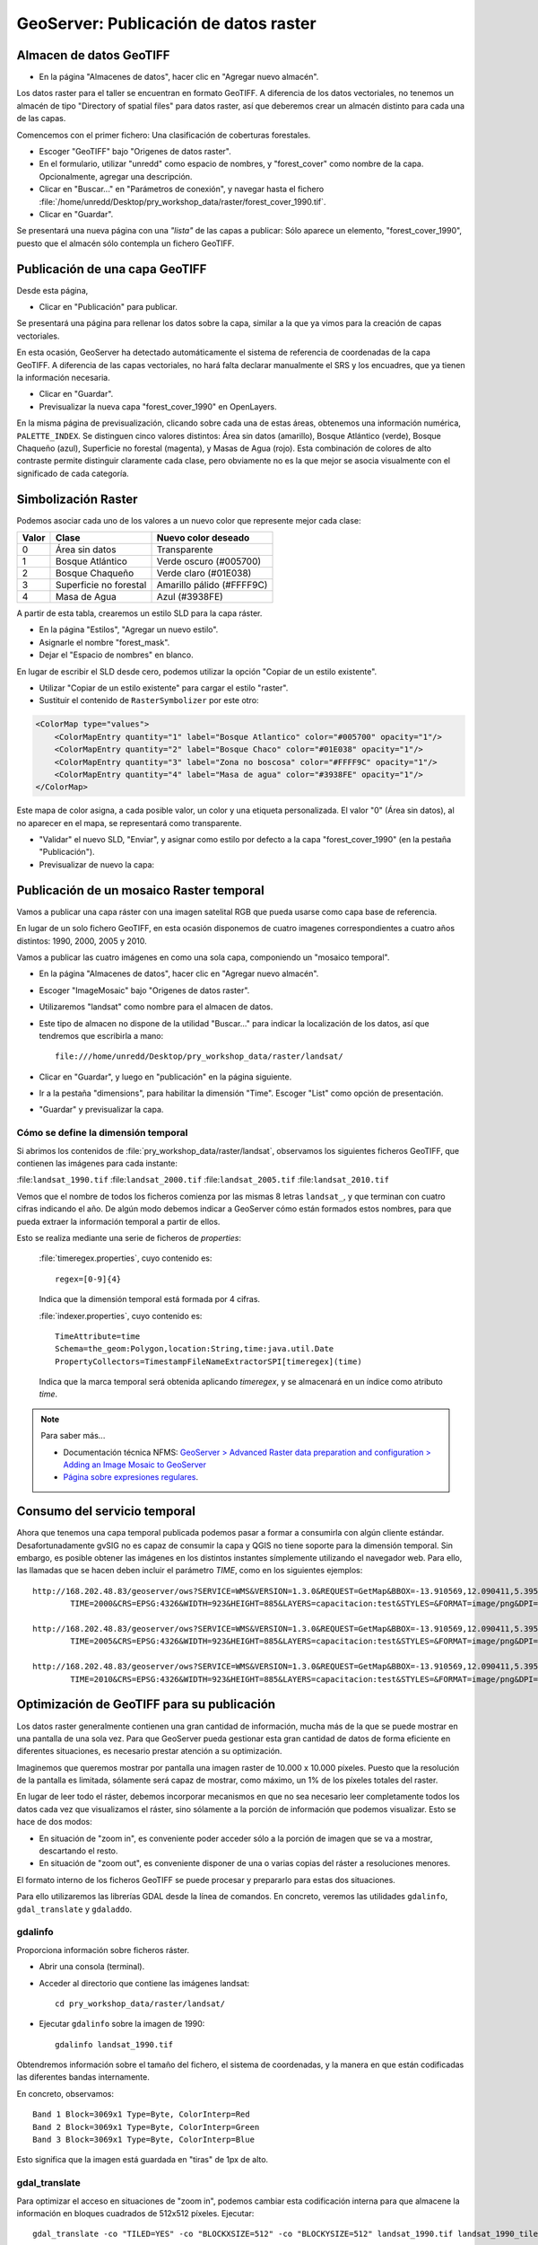 GeoServer: Publicación de datos raster
===============================================

Almacen de datos GeoTIFF
------------------------

* En la página "Almacenes de datos", hacer clic en "Agregar nuevo almacén".

Los datos raster para el taller se encuentran en formato GeoTIFF.
A diferencia de los datos vectoriales, no tenemos un almacén de tipo
"Directory of spatial files" para datos raster, así que deberemos crear
un almacén distinto para cada una de las capas.

Comencemos con el primer fichero: Una clasificación de coberturas forestales.

* Escoger "GeoTIFF" bajo "Origenes de datos raster".
* En el formulario, utilizar "unredd" como espacio de nombres, y "forest_cover" como nombre de la capa. Opcionalmente, agregar una descripción.
* Clicar en "Buscar..." en "Parámetros de conexión", y navegar hasta el fichero :file:`/home/unredd/Desktop/pry_workshop_data/raster/forest_cover_1990.tif`.
* Clicar en "Guardar".

Se presentará una nueva página con una *"lista"* de las capas a publicar: Sólo aparece un elemento, "forest_cover_1990", puesto que el almacén sólo contempla un fichero GeoTIFF.


Publicación de una capa GeoTIFF
-------------------------------

Desde esta página,

* Clicar en "Publicación" para publicar.

Se presentará una página para rellenar los datos sobre la capa, similar a la que ya vimos para la creación de capas vectoriales.

En esta ocasión, GeoServer ha detectado automáticamente el sistema de referencia de coordenadas de la capa GeoTIFF.
A diferencia de las capas vectoriales, no hará falta declarar manualmente el SRS y los encuadres, que ya tienen la información necesaria.

* Clicar en "Guardar".

* Previsualizar la nueva capa "forest_cover_1990" en OpenLayers.

En la misma página de previsualización, clicando sobre cada una de estas áreas, obtenemos una información numérica, ``PALETTE_INDEX``. Se
distinguen cinco valores distintos: Área sin datos (amarillo), Bosque Atlántico (verde), Bosque Chaqueño (azul), Superficie no 
forestal (magenta), y Masas de Agua (rojo). Esta combinación de colores de alto contraste permite distinguir claramente
cada clase, pero obviamente no es la que mejor se asocia visualmente con el significado de cada categoría.

Simbolización Raster
--------------------

Podemos asociar cada uno de los valores a un nuevo color que represente mejor cada clase:

=====  ======================  =========================
Valor  Clase                   Nuevo color deseado
=====  ======================  =========================
0      Área sin datos          Transparente
1      Bosque Atlántico        Verde oscuro (#005700)
2      Bosque Chaqueño         Verde claro (#01E038)
3      Superficie no forestal  Amarillo pálido (#FFFF9C)
4      Masa de Agua            Azul (#3938FE)
=====  ======================  =========================

A partir de esta tabla, crearemos un estilo SLD para la capa ráster.

* En la página "Estilos", "Agregar un nuevo estilo".
* Asignarle el nombre "forest_mask".
* Dejar el "Espacio de nombres" en blanco.

En lugar de escribir el SLD desde cero, podemos utilizar la opción "Copiar de un estilo existente".

* Utilizar "Copiar de un estilo existente" para cargar el estilo "raster".
* Sustituir el contenido de ``RasterSymbolizer`` por este otro:

.. code-block:: xml

    <ColorMap type="values">
        <ColorMapEntry quantity="1" label="Bosque Atlantico" color="#005700" opacity="1"/>
        <ColorMapEntry quantity="2" label="Bosque Chaco" color="#01E038" opacity="1"/>
        <ColorMapEntry quantity="3" label="Zona no boscosa" color="#FFFF9C" opacity="1"/>
        <ColorMapEntry quantity="4" label="Masa de agua" color="#3938FE" opacity="1"/>
    </ColorMap>

Este mapa de color asigna, a cada posible valor, un color y una etiqueta personalizada. El valor "0" (Área sin datos), al no aparecer en el mapa, se representará como transparente.

* "Validar" el nuevo SLD, "Enviar", y asignar como estilo por defecto a la capa "forest_cover_1990" (en la pestaña "Publicación").
* Previsualizar de nuevo la capa:


Publicación de un mosaico Raster temporal
-----------------------------------------

Vamos a publicar una capa ráster con una imagen satelital RGB que pueda usarse como capa base de referencia.

En lugar de un solo fichero GeoTIFF, en esta ocasión disponemos de cuatro imagenes correspondientes a cuatro años distintos: 1990, 2000, 2005 y 2010.

Vamos a publicar las cuatro imágenes en como una sola capa, componiendo un "mosaico temporal".

* En la página "Almacenes de datos", hacer clic en "Agregar nuevo almacén".
* Escoger "ImageMosaic" bajo "Origenes de datos raster".
* Utilizaremos "landsat" como nombre para el almacen de datos.
* Este tipo de almacen no dispone de la utilidad "Buscar..." para indicar la localización de los datos, así que tendremos que escribirla a mano::

    file:///home/unredd/Desktop/pry_workshop_data/raster/landsat/

* Clicar en "Guardar", y luego en "publicación" en la página siguiente.
* Ir a la pestaña "dimensions", para habilitar la dimensión "Time". Escoger "List" como opción de presentación.
* "Guardar" y previsualizar la capa.


Cómo se define la dimensión temporal
....................................

Si abrimos los contenidos de :file:`pry_workshop_data/raster/landsat`, observamos los siguientes ficheros GeoTIFF, que contienen las imágenes para cada instante:

:file:``landsat_1990.tif``
:file:``landsat_2000.tif``
:file:``landsat_2005.tif``
:file:``landsat_2010.tif``

Vemos que el nombre de todos los ficheros comienza por las mismas 8 letras ``landsat_``, y que terminan con cuatro cifras indicando el año. De algún modo debemos indicar a GeoServer cómo están formados estos nombres, para que pueda extraer la información temporal a partir de ellos.

Esto se realiza mediante una serie de ficheros de `properties`:

  :file:`timeregex.properties`, cuyo contenido es::

    regex=[0-9]{4}

  Indica que la dimensión temporal está formada por 4 cifras.

  :file:`indexer.properties`, cuyo contenido es::

    TimeAttribute=time
    Schema=the_geom:Polygon,location:String,time:java.util.Date
    PropertyCollectors=TimestampFileNameExtractorSPI[timeregex](time)

  Indica que la marca temporal será obtenida aplicando `timeregex`, y se almacenará en un índice como atributo `time`.

.. note:: Para saber más...

   * Documentación técnica NFMS: `GeoServer > Advanced Raster data preparation and configuration > Adding an Image Mosaic to GeoServer <http://nfms4redd.org/doc/html/geoserver/raster_data/mosaic.html>`_
   * `Página sobre expresiones regulares <http://www.regular-expressions.info/>`_.

Consumo del servicio temporal
------------------------------

Ahora que tenemos una capa temporal publicada podemos pasar a formar a consumirla con algún cliente estándar. Desafortunadamente gvSIG no es capaz de consumir la
capa y QGIS no tiene soporte para la dimensión temporal. Sin embargo, es posible obtener las imágenes en los distintos instantes símplemente
utilizando el navegador web. Para ello, las llamadas que se hacen deben incluir el parámetro *TIME*, como en los siguientes ejemplos::

	http://168.202.48.83/geoserver/ows?SERVICE=WMS&VERSION=1.3.0&REQUEST=GetMap&BBOX=-13.910569,12.090411,5.395932,32.233551&
		TIME=2000&CRS=EPSG:4326&WIDTH=923&HEIGHT=885&LAYERS=capacitacion:test&STYLES=&FORMAT=image/png&DPI=96&TRANSPARENT=TRUE

	http://168.202.48.83/geoserver/ows?SERVICE=WMS&VERSION=1.3.0&REQUEST=GetMap&BBOX=-13.910569,12.090411,5.395932,32.233551&
		TIME=2005&CRS=EPSG:4326&WIDTH=923&HEIGHT=885&LAYERS=capacitacion:test&STYLES=&FORMAT=image/png&DPI=96&TRANSPARENT=TRUE

	http://168.202.48.83/geoserver/ows?SERVICE=WMS&VERSION=1.3.0&REQUEST=GetMap&BBOX=-13.910569,12.090411,5.395932,32.233551&
		TIME=2010&CRS=EPSG:4326&WIDTH=923&HEIGHT=885&LAYERS=capacitacion:test&STYLES=&FORMAT=image/png&DPI=96&TRANSPARENT=TRUE

Optimización de GeoTIFF para su publicación
-------------------------------------------

Los datos raster generalmente contienen una gran cantidad de información, mucha más de la que se puede mostrar en una pantalla de una sola vez.
Para que GeoServer pueda gestionar esta gran cantidad de datos de forma eficiente en diferentes situaciones, es necesario prestar atención a su optimización.

Imaginemos que queremos mostrar por pantalla una imagen raster de 10.000 x 10.000 píxeles.
Puesto que la resolución de la pantalla es limitada, sólamente será capaz de mostrar,
como máximo, un 1% de los píxeles totales del raster.

En lugar de leer todo el ráster, debemos incorporar mecanismos en que no sea necesario leer completamente todos los datos cada vez que visualizamos el ráster, sino sólamente a la porción de información que podemos visualizar. Esto se hace de dos modos:

* En situación de "zoom in", es conveniente poder acceder sólo a la porción de imagen que se va a mostrar, descartando el resto.
* En situación de "zoom out", es conveniente disponer de una o varias copias del ráster a resoluciones menores.

El formato interno de los ficheros GeoTIFF se puede procesar y prepararlo para estas dos situaciones.

Para ello utilizaremos las librerías GDAL desde la línea de comandos.
En concreto, veremos las utilidades ``gdalinfo``, ``gdal_translate`` y  ``gdaladdo``.

gdalinfo
........

Proporciona información sobre ficheros ráster.

* Abrir una consola (terminal).
* Acceder al directorio que contiene las imágenes landsat::

    cd pry_workshop_data/raster/landsat/

* Ejecutar ``gdalinfo`` sobre la imagen de 1990::

    gdalinfo landsat_1990.tif

Obtendremos información sobre el tamaño del fichero, el sistema de coordenadas, y la manera en que están codificadas las diferentes bandas internamente.

En concreto, observamos::

  Band 1 Block=3069x1 Type=Byte, ColorInterp=Red
  Band 2 Block=3069x1 Type=Byte, ColorInterp=Green
  Band 3 Block=3069x1 Type=Byte, ColorInterp=Blue

Esto significa que la imagen está guardada en "tiras" de 1px de alto.


gdal_translate
..............

Para optimizar el acceso en situaciones de "zoom in", podemos cambiar esta codificación interna
para que almacene la información en bloques cuadrados de 512x512 píxeles. Ejecutar::

  gdal_translate -co "TILED=YES" -co "BLOCKXSIZE=512" -co "BLOCKYSIZE=512" landsat_1990.tif landsat_1990_tiled.tif

Veamos la información en la nueva imagen::

  gdalinfo landsat_1990_tiled.tif

Ahora obtenemos::

  Band 1 Block=512x512 Type=Byte, ColorInterp=Red
  Band 2 Block=512x512 Type=Byte, ColorInterp=Green
  Band 3 Block=512x512 Type=Byte, ColorInterp=Blue


gdaladdo
........

Para optimizar el acceso en situaciones de "zoom out", podemos añadir, internamente, una serie de imágenes a menor resolución::

  gdaaddo landsat_1990_tiled.tif 2 4 8

Ejecutando de nuevo gdalinfo, observamos que para cada banda aparece esta nueva información::

  Overviews of mask band: 1535x1535, 768x768, 384x384


La ventaja de utilizar la línea de comandos es que se puede crear un *script*  para automatizar
este procesado y aplicarlo masivamente a un gran conjunto de ficheros siempre que sea necesario.


.. note:: Para saber más...

   * Documentación técnica NFMS: `GeoServer > Advanced Raster data preparation and configuration > Processing with GDAL <http://nfms4redd.org/doc/html/geoserver/raster_data/processing.html>`_
   * `GDAL Utilities <http://www.gdal.org/gdal_utilities.html>`_.

